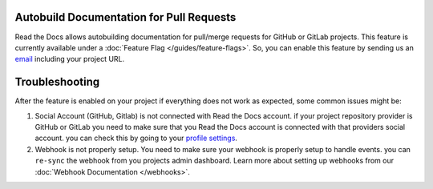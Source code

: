 Autobuild Documentation for Pull Requests
=========================================

Read the Docs allows autobuilding documentation for pull/merge requests for GitHub or GitLab projects.
This feature is currently available under a :doc:`Feature Flag </guides/feature-flags>`.
So, you can enable this feature by sending us an `email <mailto:support@readthedocs.org>`_ including your project URL.

Troubleshooting
===============

After the feature is enabled on your project if everything does not work as expected,
some common issues might be:

1. Social Account (GitHub, Gitlab) is not connected with Read the Docs account.
   if your project repository provider is GitHub or GitLab you need to make sure
   that you Read the Docs account is connected with that providers social account.
   you can check this by going to your `profile settings`_.

2. Webhook is not properly setup. You need to make sure your webhook is properly setup
   to handle events. you can ``re-sync`` the webhook from you projects admin dashboard.
   Learn more about setting up webhooks from our :doc:`Webhook Documentation </webhooks>`.


.. _profile settings: https://readthedocs.org/accounts/social/connections/

